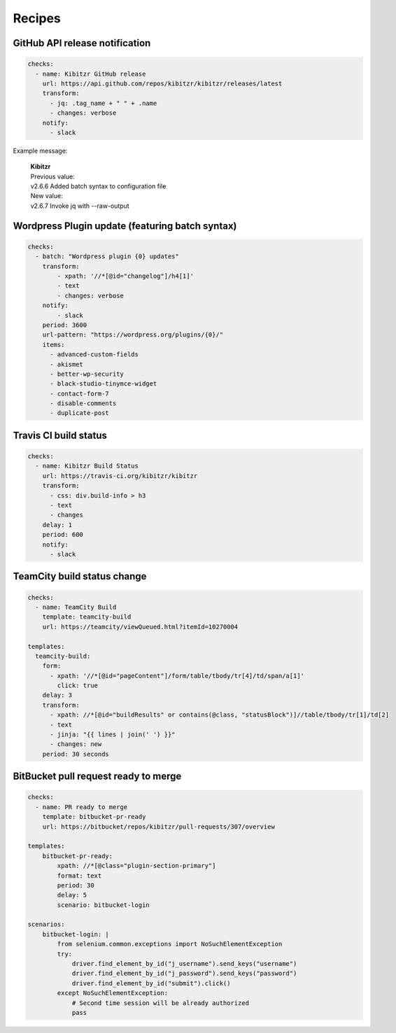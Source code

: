 =======
Recipes
=======


GitHub API release notification
-------------------------------

.. code-block:: yaml

    checks:
      - name: Kibitzr GitHub release
        url: https://api.github.com/repos/kibitzr/kibitzr/releases/latest
        transform:
          - jq: .tag_name + " " + .name
          - changes: verbose
        notify:
          - slack

Example message:

    | **Kibitzr**
    | Previous value:
    | v2.6.6 Added batch syntax to configuration file
    | New value:
    | v2.6.7 Invoke jq with --raw-output


Wordpress Plugin update (featuring batch syntax)
------------------------------------------------

.. code-block:: yaml

    checks:
      - batch: "Wordpress plugin {0} updates"
        transform:
            - xpath: '//*[@id="changelog"]/h4[1]'
            - text
            - changes: verbose
        notify:
            - slack
        period: 3600
        url-pattern: "https://wordpress.org/plugins/{0}/"
        items:
          - advanced-custom-fields
          - akismet
          - better-wp-security
          - black-studio-tinymce-widget
          - contact-form-7
          - disable-comments
          - duplicate-post


Travis CI build status
----------------------

.. code-block:: yaml

    checks:
      - name: Kibitzr Build Status
        url: https://travis-ci.org/kibitzr/kibitzr
        transform:
          - css: div.build-info > h3
          - text
          - changes
        delay: 1
        period: 600
        notify:
          - slack

TeamCity build status change
----------------------------

.. code-block:: yaml

    checks:
      - name: TeamCity Build
        template: teamcity-build
        url: https://teamcity/viewQueued.html?itemId=10270004

    templates:
      teamcity-build:
        form:
          - xpath: '//*[@id="pageContent"]/form/table/tbody/tr[4]/td/span/a[1]'
            click: true
        delay: 3
        transform:
          - xpath: //*[@id="buildResults" or contains(@class, "statusBlock")]//table/tbody/tr[1]/td[2]
          - text
          - jinja: "{{ lines | join(' ') }}"
          - changes: new
        period: 30 seconds


BitBucket pull request ready to merge
-------------------------------------

.. code-block:: yaml

    checks:
      - name: PR ready to merge
        template: bitbucket-pr-ready
        url: https://bitbucket/repos/kibitzr/pull-requests/307/overview

    templates:
        bitbucket-pr-ready:
            xpath: //*[@class="plugin-section-primary"]
            format: text
            period: 30
            delay: 5
            scenario: bitbucket-login

    scenarios:
        bitbucket-login: |
            from selenium.common.exceptions import NoSuchElementException
            try:
                driver.find_element_by_id("j_username").send_keys("username")
                driver.find_element_by_id("j_password").send_keys("password")
                driver.find_element_by_id("submit").click()
            except NoSuchElementException:
                # Second time session will be already authorized
                pass
